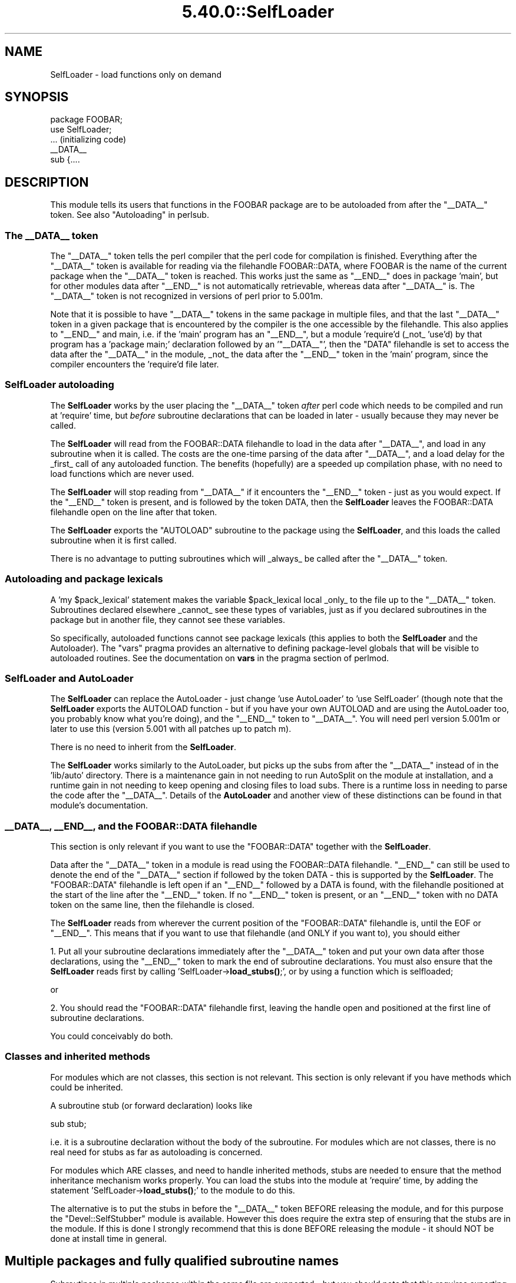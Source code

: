.\" Automatically generated by Pod::Man 5.0102 (Pod::Simple 3.45)
.\"
.\" Standard preamble:
.\" ========================================================================
.de Sp \" Vertical space (when we can't use .PP)
.if t .sp .5v
.if n .sp
..
.de Vb \" Begin verbatim text
.ft CW
.nf
.ne \\$1
..
.de Ve \" End verbatim text
.ft R
.fi
..
.\" \*(C` and \*(C' are quotes in nroff, nothing in troff, for use with C<>.
.ie n \{\
.    ds C` ""
.    ds C' ""
'br\}
.el\{\
.    ds C`
.    ds C'
'br\}
.\"
.\" Escape single quotes in literal strings from groff's Unicode transform.
.ie \n(.g .ds Aq \(aq
.el       .ds Aq '
.\"
.\" If the F register is >0, we'll generate index entries on stderr for
.\" titles (.TH), headers (.SH), subsections (.SS), items (.Ip), and index
.\" entries marked with X<> in POD.  Of course, you'll have to process the
.\" output yourself in some meaningful fashion.
.\"
.\" Avoid warning from groff about undefined register 'F'.
.de IX
..
.nr rF 0
.if \n(.g .if rF .nr rF 1
.if (\n(rF:(\n(.g==0)) \{\
.    if \nF \{\
.        de IX
.        tm Index:\\$1\t\\n%\t"\\$2"
..
.        if !\nF==2 \{\
.            nr % 0
.            nr F 2
.        \}
.    \}
.\}
.rr rF
.\" ========================================================================
.\"
.IX Title "5.40.0::SelfLoader 3"
.TH 5.40.0::SelfLoader 3 2024-12-13 "perl v5.40.0" "Perl Programmers Reference Guide"
.\" For nroff, turn off justification.  Always turn off hyphenation; it makes
.\" way too many mistakes in technical documents.
.if n .ad l
.nh
.SH NAME
SelfLoader \- load functions only on demand
.SH SYNOPSIS
.IX Header "SYNOPSIS"
.Vb 2
\&    package FOOBAR;
\&    use SelfLoader;
\&
\&    ... (initializing code)
\&
\&    _\|_DATA_\|_
\&    sub {....
.Ve
.SH DESCRIPTION
.IX Header "DESCRIPTION"
This module tells its users that functions in the FOOBAR package are to be
autoloaded from after the \f(CW\*(C`_\|_DATA_\|_\*(C'\fR token.  See also
"Autoloading" in perlsub.
.SS "The _\|_DATA_\|_ token"
.IX Subsection "The __DATA__ token"
The \f(CW\*(C`_\|_DATA_\|_\*(C'\fR token tells the perl compiler that the perl code
for compilation is finished. Everything after the \f(CW\*(C`_\|_DATA_\|_\*(C'\fR token
is available for reading via the filehandle FOOBAR::DATA,
where FOOBAR is the name of the current package when the \f(CW\*(C`_\|_DATA_\|_\*(C'\fR
token is reached. This works just the same as \f(CW\*(C`_\|_END_\|_\*(C'\fR does in
package 'main', but for other modules data after \f(CW\*(C`_\|_END_\|_\*(C'\fR is not
automatically retrievable, whereas data after \f(CW\*(C`_\|_DATA_\|_\*(C'\fR is.
The \f(CW\*(C`_\|_DATA_\|_\*(C'\fR token is not recognized in versions of perl prior to
5.001m.
.PP
Note that it is possible to have \f(CW\*(C`_\|_DATA_\|_\*(C'\fR tokens in the same package
in multiple files, and that the last \f(CW\*(C`_\|_DATA_\|_\*(C'\fR token in a given
package that is encountered by the compiler is the one accessible
by the filehandle. This also applies to \f(CW\*(C`_\|_END_\|_\*(C'\fR and main, i.e. if
the 'main' program has an \f(CW\*(C`_\|_END_\|_\*(C'\fR, but a module 'require'd (_not_ 'use'd)
by that program has a 'package main;' declaration followed by an '\f(CW\*(C`_\|_DATA_\|_\*(C'\fR',
then the \f(CW\*(C`DATA\*(C'\fR filehandle is set to access the data after the \f(CW\*(C`_\|_DATA_\|_\*(C'\fR
in the module, _not_ the data after the \f(CW\*(C`_\|_END_\|_\*(C'\fR token in the 'main'
program, since the compiler encounters the 'require'd file later.
.SS "SelfLoader autoloading"
.IX Subsection "SelfLoader autoloading"
The \fBSelfLoader\fR works by the user placing the \f(CW\*(C`_\|_DATA_\|_\*(C'\fR
token \fIafter\fR perl code which needs to be compiled and
run at 'require' time, but \fIbefore\fR subroutine declarations
that can be loaded in later \- usually because they may never
be called.
.PP
The \fBSelfLoader\fR will read from the FOOBAR::DATA filehandle to
load in the data after \f(CW\*(C`_\|_DATA_\|_\*(C'\fR, and load in any subroutine
when it is called. The costs are the one-time parsing of the
data after \f(CW\*(C`_\|_DATA_\|_\*(C'\fR, and a load delay for the _first_
call of any autoloaded function. The benefits (hopefully)
are a speeded up compilation phase, with no need to load
functions which are never used.
.PP
The \fBSelfLoader\fR will stop reading from \f(CW\*(C`_\|_DATA_\|_\*(C'\fR if
it encounters the \f(CW\*(C`_\|_END_\|_\*(C'\fR token \- just as you would expect.
If the \f(CW\*(C`_\|_END_\|_\*(C'\fR token is present, and is followed by the
token DATA, then the \fBSelfLoader\fR leaves the FOOBAR::DATA
filehandle open on the line after that token.
.PP
The \fBSelfLoader\fR exports the \f(CW\*(C`AUTOLOAD\*(C'\fR subroutine to the
package using the \fBSelfLoader\fR, and this loads the called
subroutine when it is first called.
.PP
There is no advantage to putting subroutines which will _always_
be called after the \f(CW\*(C`_\|_DATA_\|_\*(C'\fR token.
.SS "Autoloading and package lexicals"
.IX Subsection "Autoloading and package lexicals"
A 'my \f(CW$pack_lexical\fR' statement makes the variable \f(CW$pack_lexical\fR
local _only_ to the file up to the \f(CW\*(C`_\|_DATA_\|_\*(C'\fR token. Subroutines
declared elsewhere _cannot_ see these types of variables,
just as if you declared subroutines in the package but in another
file, they cannot see these variables.
.PP
So specifically, autoloaded functions cannot see package
lexicals (this applies to both the \fBSelfLoader\fR and the Autoloader).
The \f(CW\*(C`vars\*(C'\fR pragma provides an alternative to defining package-level
globals that will be visible to autoloaded routines. See the documentation
on \fBvars\fR in the pragma section of perlmod.
.SS "SelfLoader and AutoLoader"
.IX Subsection "SelfLoader and AutoLoader"
The \fBSelfLoader\fR can replace the AutoLoader \- just change 'use AutoLoader'
to 'use SelfLoader' (though note that the \fBSelfLoader\fR exports
the AUTOLOAD function \- but if you have your own AUTOLOAD and
are using the AutoLoader too, you probably know what you're doing),
and the \f(CW\*(C`_\|_END_\|_\*(C'\fR token to \f(CW\*(C`_\|_DATA_\|_\*(C'\fR. You will need perl version 5.001m
or later to use this (version 5.001 with all patches up to patch m).
.PP
There is no need to inherit from the \fBSelfLoader\fR.
.PP
The \fBSelfLoader\fR works similarly to the AutoLoader, but picks up the
subs from after the \f(CW\*(C`_\|_DATA_\|_\*(C'\fR instead of in the 'lib/auto' directory.
There is a maintenance gain in not needing to run AutoSplit on the module
at installation, and a runtime gain in not needing to keep opening and
closing files to load subs. There is a runtime loss in needing
to parse the code after the \f(CW\*(C`_\|_DATA_\|_\*(C'\fR. Details of the \fBAutoLoader\fR and
another view of these distinctions can be found in that module's
documentation.
.SS "_\|_DATA_\|_, _\|_END_\|_, and the FOOBAR::DATA filehandle"
.IX Subsection "__DATA__, __END__, and the FOOBAR::DATA filehandle"
This section is only relevant if you want to use
the \f(CW\*(C`FOOBAR::DATA\*(C'\fR together with the \fBSelfLoader\fR.
.PP
Data after the \f(CW\*(C`_\|_DATA_\|_\*(C'\fR token in a module is read using the
FOOBAR::DATA filehandle. \f(CW\*(C`_\|_END_\|_\*(C'\fR can still be used to denote the end
of the \f(CW\*(C`_\|_DATA_\|_\*(C'\fR section if followed by the token DATA \- this is supported
by the \fBSelfLoader\fR. The \f(CW\*(C`FOOBAR::DATA\*(C'\fR filehandle is left open if an
\&\f(CW\*(C`_\|_END_\|_\*(C'\fR followed by a DATA is found, with the filehandle positioned at
the start of the line after the \f(CW\*(C`_\|_END_\|_\*(C'\fR token. If no \f(CW\*(C`_\|_END_\|_\*(C'\fR token is
present, or an \f(CW\*(C`_\|_END_\|_\*(C'\fR token with no DATA token on the same line, then
the filehandle is closed.
.PP
The \fBSelfLoader\fR reads from wherever the current
position of the \f(CW\*(C`FOOBAR::DATA\*(C'\fR filehandle is, until the
EOF or \f(CW\*(C`_\|_END_\|_\*(C'\fR. This means that if you want to use
that filehandle (and ONLY if you want to), you should either
.PP
1. Put all your subroutine declarations immediately after
the \f(CW\*(C`_\|_DATA_\|_\*(C'\fR token and put your own data after those
declarations, using the \f(CW\*(C`_\|_END_\|_\*(C'\fR token to mark the end
of subroutine declarations. You must also ensure that the \fBSelfLoader\fR
reads first by  calling 'SelfLoader\->\fBload_stubs()\fR;', or by using a
function which is selfloaded;
.PP
or
.PP
2. You should read the \f(CW\*(C`FOOBAR::DATA\*(C'\fR filehandle first, leaving
the handle open and positioned at the first line of subroutine
declarations.
.PP
You could conceivably do both.
.SS "Classes and inherited methods"
.IX Subsection "Classes and inherited methods"
For modules which are not classes, this section is not relevant.
This section is only relevant if you have methods which could
be inherited.
.PP
A subroutine stub (or forward declaration) looks like
.PP
.Vb 1
\&  sub stub;
.Ve
.PP
i.e. it is a subroutine declaration without the body of the
subroutine. For modules which are not classes, there is no real
need for stubs as far as autoloading is concerned.
.PP
For modules which ARE classes, and need to handle inherited methods,
stubs are needed to ensure that the method inheritance mechanism works
properly. You can load the stubs into the module at 'require' time, by
adding the statement 'SelfLoader\->\fBload_stubs()\fR;' to the module to do
this.
.PP
The alternative is to put the stubs in before the \f(CW\*(C`_\|_DATA_\|_\*(C'\fR token BEFORE
releasing the module, and for this purpose the \f(CW\*(C`Devel::SelfStubber\*(C'\fR
module is available.  However this does require the extra step of ensuring
that the stubs are in the module. If this is done I strongly recommend
that this is done BEFORE releasing the module \- it should NOT be done
at install time in general.
.SH "Multiple packages and fully qualified subroutine names"
.IX Header "Multiple packages and fully qualified subroutine names"
Subroutines in multiple packages within the same file are supported \- but you
should note that this requires exporting the \f(CW\*(C`SelfLoader::AUTOLOAD\*(C'\fR to
every package which requires it. This is done automatically by the
\&\fBSelfLoader\fR when it first loads the subs into the cache, but you should
really specify it in the initialization before the \f(CW\*(C`_\|_DATA_\|_\*(C'\fR by putting
a 'use SelfLoader' statement in each package.
.PP
Fully qualified subroutine names are also supported. For example,
.PP
.Vb 4
\&   _\|_DATA_\|_
\&   sub foo::bar {23}
\&   package baz;
\&   sub dob {32}
.Ve
.PP
will all be loaded correctly by the \fBSelfLoader\fR, and the \fBSelfLoader\fR
will ensure that the packages 'foo' and 'baz' correctly have the
\&\fBSelfLoader\fR \f(CW\*(C`AUTOLOAD\*(C'\fR method when the data after \f(CW\*(C`_\|_DATA_\|_\*(C'\fR is first
parsed.
.SH AUTHOR
.IX Header "AUTHOR"
\&\f(CW\*(C`SelfLoader\*(C'\fR is maintained by the perl5\-porters. Please direct
any questions to the canonical mailing list. Anything that
is applicable to the CPAN release can be sent to its maintainer,
though.
.PP
Author and Maintainer: The Perl5\-Porters <perl5\-porters@perl.org>
.PP
Maintainer of the CPAN release: Steffen Mueller <smueller@cpan.org>
.SH "COPYRIGHT AND LICENSE"
.IX Header "COPYRIGHT AND LICENSE"
This package has been part of the perl core since the first release
of perl5. It has been released separately to CPAN so older installations
can benefit from bug fixes.
.PP
This package has the same copyright and license as the perl core:
.PP
Copyright (C) 1993, 1994, 1995, 1996, 1997, 1998, 1999,
2000, 2001, 2002, 2003, 2004, 2005, 2006 by Larry Wall and others
.PP
All rights reserved.
.PP
This program is free software; you can redistribute it and/or modify
it under the terms of either:
.IP a) 4
.IX Item "a)"
the GNU General Public License as published by the Free Software Foundation;
either version 1, or (at your option) any later version, or
.IP b) 4
.IX Item "b)"
the "Artistic License" which comes with this Kit.
.PP
This program is distributed in the hope that it will be useful,
but WITHOUT ANY WARRANTY; without even the implied warranty of
MERCHANTABILITY or FITNESS FOR A PARTICULAR PURPOSE.  See either
the GNU General Public License or the Artistic License for more details.
.PP
You should have received a copy of the Artistic License with this
Kit, in the file named "Artistic".  If not, I'll be glad to provide one.
.PP
You should also have received a copy of the GNU General Public License
along with this program in the file named "Copying". If not, write to the
Free Software Foundation, Inc., 51 Franklin St, Fifth Floor, Boston,
MA 02110\-1301, USA or visit their web page on the internet at
<http://www.gnu.org/copyleft/gpl.html>.
.PP
For those of you that choose to use the GNU General Public License,
my interpretation of the GNU General Public License is that no Perl
script falls under the terms of the GPL unless you explicitly put
said script under the terms of the GPL yourself.  Furthermore, any
object code linked with perl does not automatically fall under the
terms of the GPL, provided such object code only adds definitions
of subroutines and variables, and does not otherwise impair the
resulting interpreter from executing any standard Perl script.  I
consider linking in C subroutines in this manner to be the moral
equivalent of defining subroutines in the Perl language itself.  You
may sell such an object file as proprietary provided that you provide
or offer to provide the Perl source, as specified by the GNU General
Public License.  (This is merely an alternate way of specifying input
to the program.)  You may also sell a binary produced by the dumping of
a running Perl script that belongs to you, provided that you provide or
offer to provide the Perl source as specified by the GPL.  (The
fact that a Perl interpreter and your code are in the same binary file
is, in this case, a form of mere aggregation.)  This is my interpretation
of the GPL.  If you still have concerns or difficulties understanding
my intent, feel free to contact me.  Of course, the Artistic License
spells all this out for your protection, so you may prefer to use that.
